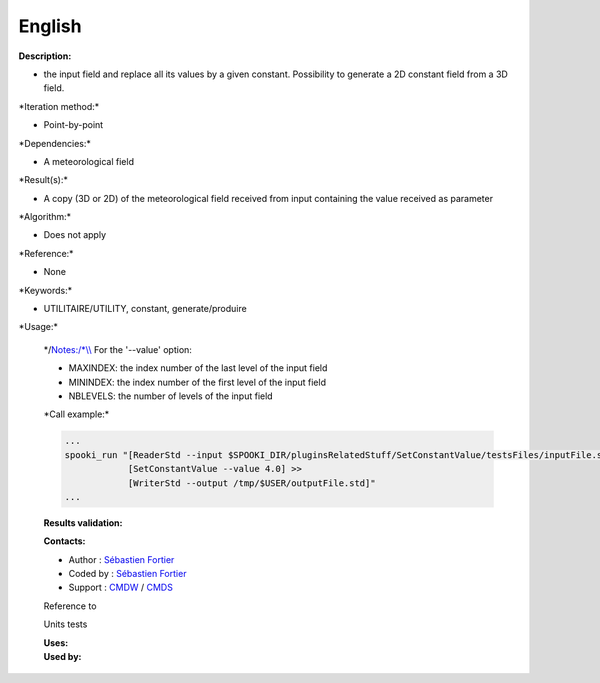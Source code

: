 English
-------

**Description:**

-  the input field and replace all its values by a given constant.
   Possibility to generate a 2D constant field from a 3D field.

\*Iteration method:\*

-  Point-by-point

\*Dependencies:\*

-  A meteorological field

\*Result(s):\*

-  A copy (3D or 2D) of the meteorological field received from input
   containing the value received as parameter

\*Algorithm:\*

-  Does not apply

\*Reference:\*

-  None

\*Keywords:\*

-  UTILITAIRE/UTILITY, constant, generate/produire

\*Usage:\*

    \*/\ `Notes:/\*\\\\ <Notes:/*\\>`__ For the '--value' option:

    -  MAXINDEX: the index number of the last level of the input field
    -  MININDEX: the index number of the first level of the input field
    -  NBLEVELS: the number of levels of the input field

    \*Call example:\*

    .. code:: example

        ...
        spooki_run "[ReaderStd --input $SPOOKI_DIR/pluginsRelatedStuff/SetConstantValue/testsFiles/inputFile.std] >>
                    [SetConstantValue --value 4.0] >>
                    [WriterStd --output /tmp/$USER/outputFile.std]"
        ...

    **Results validation:**

    **Contacts:**

    -  Author : `Sébastien
       Fortier <https://wiki.cmc.ec.gc.ca/wiki/User:Fortiers>`__
    -  Coded by : `Sébastien
       Fortier <https://wiki.cmc.ec.gc.ca/wiki/User:Fortiers>`__
    -  Support : `CMDW <https://wiki.cmc.ec.gc.ca/wiki/CMDW>`__ /
       `CMDS <https://wiki.cmc.ec.gc.ca/wiki/CMDS>`__

    Reference to

    Units tests

    | **Uses:**
    | **Used by:**

     
